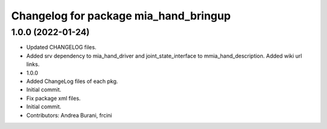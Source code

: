 ^^^^^^^^^^^^^^^^^^^^^^^^^^^^^^^^^^^^^^
Changelog for package mia_hand_bringup
^^^^^^^^^^^^^^^^^^^^^^^^^^^^^^^^^^^^^^

1.0.0 (2022-01-24)
------------------
* Updated CHANGELOG files.
* Added srv dependency to mia_hand_driver and joint_state_interface to mmia_hand_description. Added wiki url links.
* 1.0.0
* Added ChangeLog files of each pkg.
* Initial commit.
* Fix package xml files.
* Initial commit.
* Contributors: Andrea Burani, frcini
